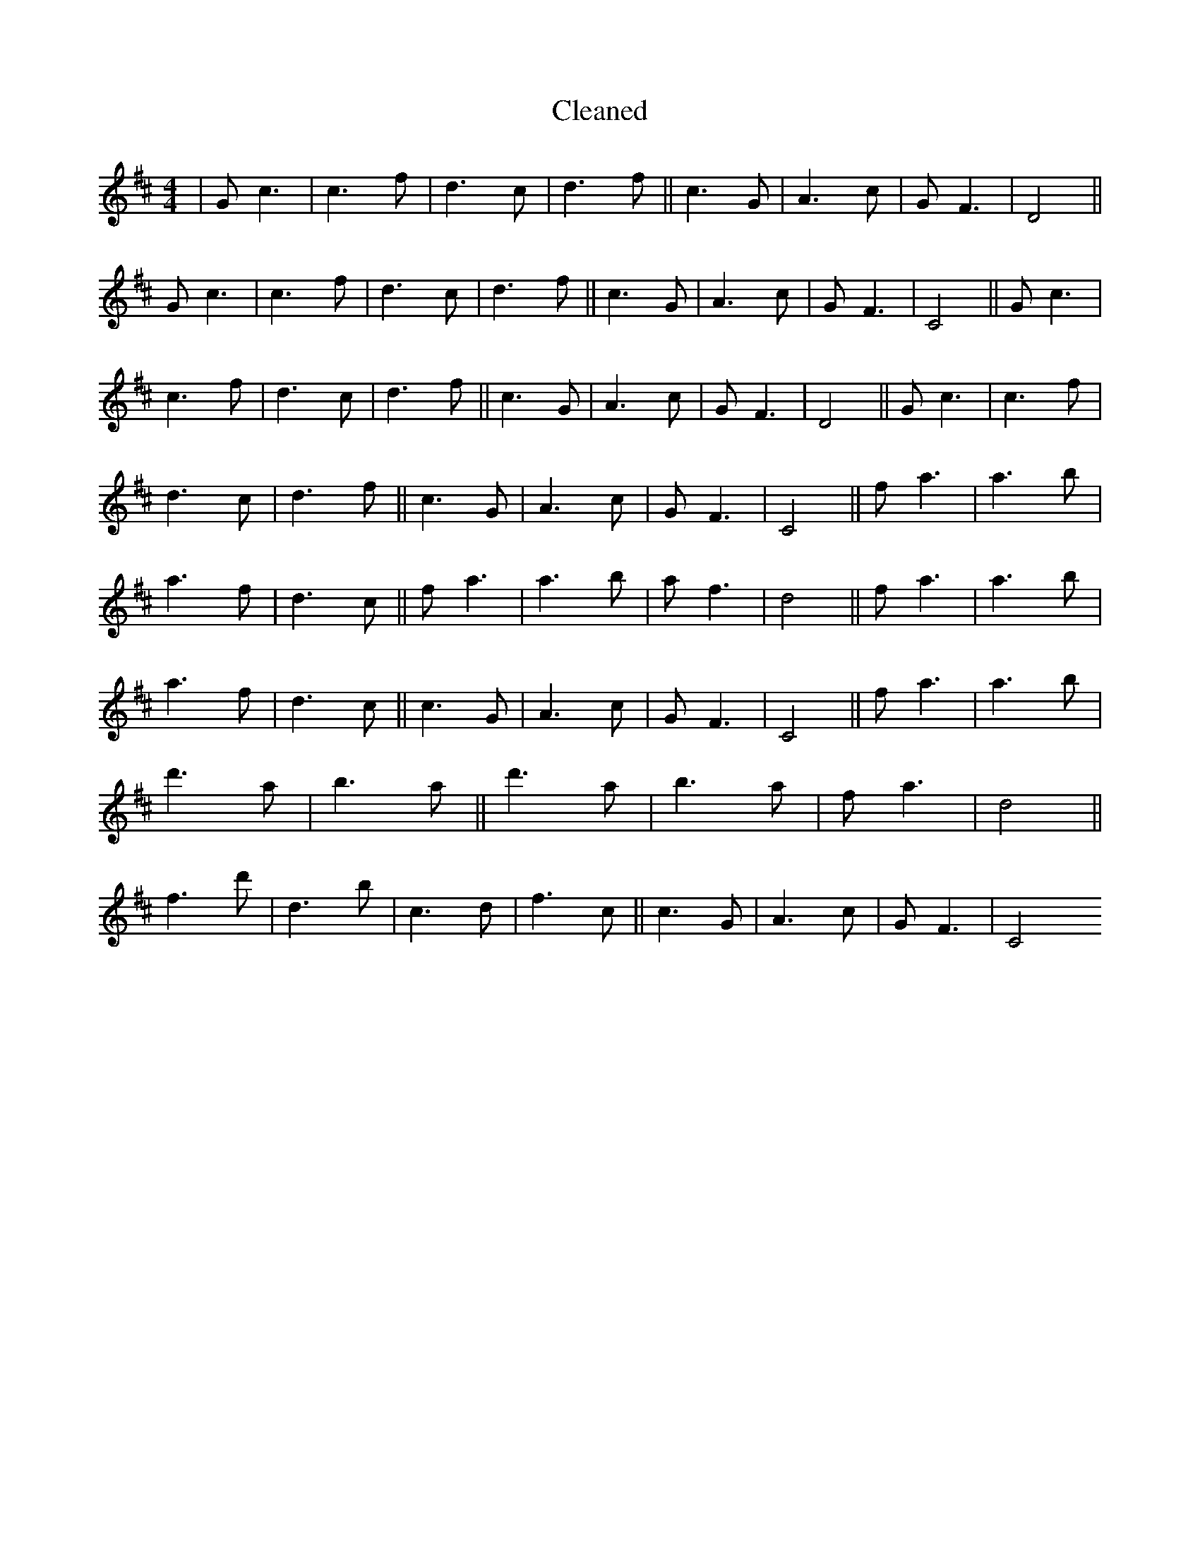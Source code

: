 X:104
T: Cleaned
M:4/4
K: DMaj
|Gc3|c3f|d3c|d3f||c3G|A3c|GF3|D4||Gc3|c3f|d3c|d3f||c3G|A3c|GF3|C4||Gc3|c3f|d3c|d3f||c3G|A3c|GF3|D4||Gc3|c3f|d3c|d3f||c3G|A3c|GF3|C4||fa3|a3b|a3f|d3c||fa3|a3b|af3|d4||fa3|a3b|a3f|d3c||c3G|A3c|GF3|C4||fa3|a3b|d'3a|b3a||d'3a|b3a|fa3|d4||f3d'|d3B'|c3d|f3c||c3G|A3c|GF3|C4